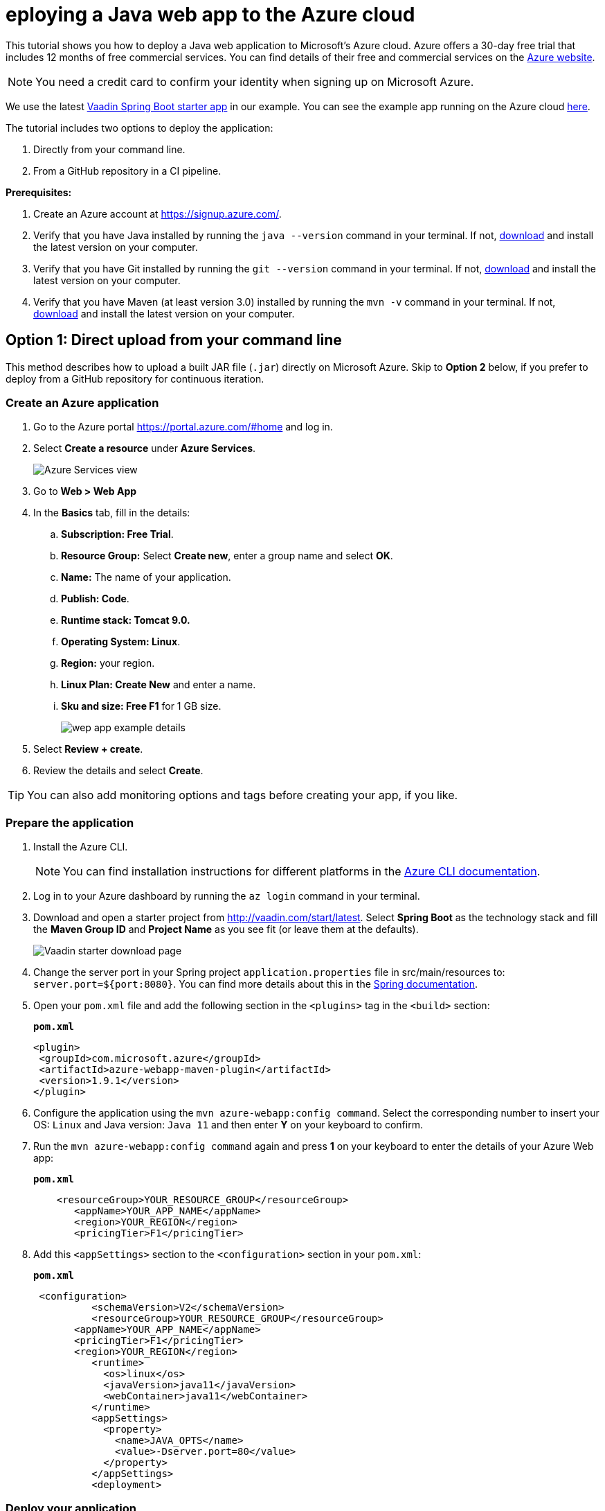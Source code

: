 = eploying a Java web app to the Azure cloud

:title: Deploying a Java web app to the Azure cloud
:authors: mikaelsu
:type: text
:tags: Backend, Cloud, Deploy, Java
:description: A tutorial on how to deploy a Java web app to Microsoft’s Azure cloud service.
:repo: https://github.com/Mikaelsu/vaadin-demo-app
:linkattrs:
:imagesdir: ./images
:og_image: cloud-deployment-featured-image-azure.png

This tutorial shows you how to deploy a Java web application to Microsoft’s Azure cloud. Azure offers a 30-day free trial that includes 12 months of free commercial services. You can find details of their free and commercial services on the link:https://azure.microsoft.com/[Azure website].

NOTE: You need a credit card to confirm your identity when signing up on Microsoft Azure. 

We use the latest link:https://vaadin.com/start/latest[Vaadin Spring Boot starter app] in our example. You can see the example app running on the Azure cloud link:https://azuretest-1590393278273.azurewebsites.net/[here].

The tutorial includes two options to deploy the application:

. Directly from your command line. 
. From a GitHub repository in a CI pipeline.

*Prerequisites:*

. Create an Azure account at https://signup.azure.com/.
. Verify that you have Java installed by running the `java --version` command in your terminal. If not, link:https://aws.amazon.com/corretto/[download] and install the latest version on your computer.
. Verify that you have Git installed by running the `git --version` command in your terminal. If not, link:https://git-scm.com/book/en/v2/Getting-Started-Installing-Git[download] and install the latest version on your computer.
. Verify that you have Maven (at least version 3.0) installed by running the `mvn -v` command in your terminal. If not, link:https://maven.apache.org/[download] and install the latest version on your computer.

== Option 1: Direct upload from your command line

This method describes how to upload a built JAR file (`.jar`) directly on Microsoft Azure. Skip to *Option 2* below, if you prefer to deploy from a GitHub repository for continuous iteration.

=== Create an Azure application

. Go to the Azure portal https://portal.azure.com/#home and log in.
. Select *Create a resource* under *Azure Services*.
+
image::azure-services-home.png[Azure Services view]
+
. Go to *Web > Web App*
. In the *Basics* tab, fill in the details:
.. *Subscription: Free Trial*.
.. *Resource Group:* Select *Create new*, enter a group name and select *OK*.
.. *Name:*  The name of your application.
.. *Publish: Code*.
.. *Runtime stack: Tomcat 9.0.*
.. *Operating System: Linux*.
.. *Region:* your region.
.. *Linux Plan: Create New* and enter a name.
.. *Sku and size: Free F1* for 1 GB size.
+
image::create-web-app-azure.png[wep app example details]
+
. Select *Review + create*.
. Review the details and select *Create*.

TIP: You can also add monitoring options and tags before creating your app, if you like.

=== Prepare the application

. Install the Azure CLI.
+
NOTE: You can find installation instructions for different platforms in the link:https://docs.microsoft.com/en-us/cli/azure/?view=azure-cli-latest[Azure CLI documentation].
+
. Log in to your Azure dashboard by running the `az login` command in your terminal.
. Download and open a starter project from http://vaadin.com/start/latest. Select *Spring Boot* as the technology stack and fill the *Maven Group ID* and *Project Name* as you see fit (or leave them at the defaults).
+
image::vaadin-starter-download.png[Vaadin starter download page]
+
. Change the server port in your Spring project `application.properties` file in src/main/resources to: `server.port=${port:8080}`. You can find more details about this in the link:https://docs.spring.io/spring-boot/docs/current/reference/html/howto.html#howto-change-the-location-of-external-properties[Spring documentation].
. Open your `pom.xml` file and add the following section in the `<plugins>` tag in the `<build>` section:
+
.`*pom.xml*`
[source,xml]
----
<plugin>
 <groupId>com.microsoft.azure</groupId>
 <artifactId>azure-webapp-maven-plugin</artifactId>
 <version>1.9.1</version>
</plugin>
----
+
. Configure the application using the `mvn azure-webapp:config command`.  Select the corresponding number to insert your OS: `Linux` and Java version: `Java 11` and then enter *Y* on your keyboard to confirm.
. Run the `mvn azure-webapp:config command` again and press *1* on your keyboard to enter the details of your Azure Web app:
+
.`*pom.xml*`
[source,xml]
----
    <resourceGroup>YOUR_RESOURCE_GROUP</resourceGroup>
       <appName>YOUR_APP_NAME</appName>
       <region>YOUR_REGION</region>
       <pricingTier>F1</pricingTier>
----
+
. Add this `<appSettings>` section to the `<configuration>` section in your `pom.xml`:
+
.`*pom.xml*`
[source,xml]
----
 <configuration> 
          <schemaVersion>V2</schemaVersion>  
          <resourceGroup>YOUR_RESOURCE_GROUP</resourceGroup>
       <appName>YOUR_APP_NAME</appName>
       <pricingTier>F1</pricingTier>
       <region>YOUR_REGION</region>
          <runtime> 
            <os>linux</os>  
            <javaVersion>java11</javaVersion>  
            <webContainer>java11</webContainer> 
          </runtime>
          <appSettings>
            <property>
              <name>JAVA_OPTS</name>
              <value>-Dserver.port=80</value>
            </property>
          </appSettings>
          <deployment> 
----

=== Deploy your application

. Generate a JAR file (`.jar`) of your application using the `mvn package -Pproduction` command.
. Deploy to Azure using the `mvn azure-webapp:deploy` command.
. In the Azure portal go to *Home > App Services* and select your application in the list to configure it.
+
image::azure-services-home.png[Azure Services view]
+
. Open the application URL in your browser.
+
image::url-location.png[open URL]
+
image::example-app.png[example application]
+
NOTE: It might take a few minutes for the page to display.

Source code on link:https://github.com/Mikaelsu/vaadin-demo-app-azure[GitHub].

== Option 2: Setting up a GitHub CI pipeline

== Create an Azure application

. Go to the Azure portal https://portal.azure.com/#home and log in.
. Select *Create a resource* under *Azure Services*.
+
image::azure-services-home.png[Azure Services view]
+
. Search the marketplace for 'API App' and select *Create*.
+
image::api-app.png[create API app]
+
. Fill in the details:
.. *App name:* The name of your application.
.. *Subscription: S1*
+
NOTE: The *S1* subscription tier is commercial and included in the free 30 day trial.
+
.. *Resource Group:* Name and create new.
.. *App Service plan/Location:* Your location
.. *Application insights:* Name and create new.
. Select *Create*.
. In the Azure portal go to *Home > App Services* and select your application in the list to configure it.
+
image::azure-services-home.png[Azure Services view]
+
. Go to *Settings > Configuration > General settings* and use the following:
.. *Stack:* Java
.. *Java version:* Java 11
.. *Java minor version:* 11 (Auto update)
.. *Java container:* Tomcat
.. *Java container version:* 9 (Auto update)
.. *Platform:* 64-bit
.. *Managed pipeline version:* Integrated
.. *FTP state:* All Alowed
.. *HTTP version:* 1.1
.. *Web sockets:* OFF
.. *Awlays on:* ON
+
image::general-settings-tab-azure.png[general settings view]
+
. Go to *Development Tools > App Service Editor (preview) > Go→* and delete all pre-configuration files in the `WWWROOT` folder (`.html` file pictured below):
+
image::before-delete.png[files in wwwroot folder]
+
Making the folder empty for now.
+
image::after-delete.png[empty wwwroot folder]

=== Prepare the application

. Download and open a starter project from http://vaadin.com/start/latest. Select *Spring Boot* as the technology stack and fill the *Maven Group ID* and *Project Name* as you see fit (or leave them at the defaults).
+
image::vaadin-starter-download.png[Vaadin starter download page]
+
. Change the server port in your Spring project `application.properties` file in src/main/resources to: `server.port=${port:8080}`. You can find more details about this in the link::https://docs.spring.io/spring-boot/docs/current/reference/html/howto.html#howto-change-the-location-of-external-properties[Spring documentation].
. Generate a JAR file (`.jar`) of your application using the `mvn package -Pproduction` command.
. Create a `web.config` file with the following content. Replace “YOUR_APP_NAME” with the name of your application:
+
.`*web.config*`
[source,config]
----

<?xml version="1.0" encoding="UTF-8"?>
<configuration>
   <system.webServer>
       <handlers>
           <add name="httpPlatformHandler" path="*" verb="*" modules="httpPlatformHandler" resourceType="Unspecified"/>
       </handlers>
       <httpPlatform processPath="%JAVA_HOME%\bin\java.exe"
                     arguments="-Djava.net.preferIPv4Stack=true -Dserver.port=%HTTP_PLATFORM_PORT% -jar%HOME%\site\wwwroot\YOUR_APP_NAME.jar>
       </httpPlatform>
   </system.webServer>
</configuration>
----
+
. Push the `.jar` and `web.config` file to a GitHub repository.
+
TIP: You can create a separate 'deployment' branch containing only the deployment files if your application is already hosted on a GitHub repository.


=== Configure GitHub and deploy your application

. Go to the Azure portal at https://portal.azure.com/#home.
. Select the application you just created in *Recent resources*.
. In the left navigation, select *Deployment > Deployment Center*.
. In Continuous Deployment (CI / CD) select GitHub. and then Continue.
+
image::ci.png[CI pipeline setup]
+
WARNING: You need to authorize GitHub if you haven’t already done so.
+
. Select *Continue*.
. Select *App Service* as the build service.
. Select your organization, repository, branch and then continue. This will automatically configure your app for deployment.
. Go to *Home > App Services* and select your application in the list. 
. Open the application URL in your browser.
+
image::example-app.png[example app from GitHub]

You can view the example application running link:https://newbranchtest2.azurewebsites.net/[here].

Source code on link:https://github.com/Mikaelsu/vaadin-demo-app[GitHub].